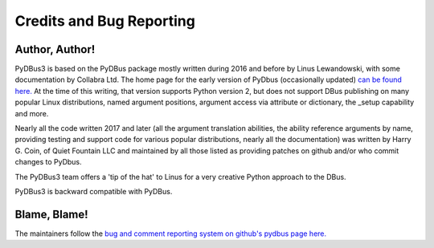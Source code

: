 =========================
Credits and Bug Reporting
=========================

Author, Author!
^^^^^^^^^^^^^^^

PyDBus3 is based on the PyDBus package mostly written during 2016 and before by Linus Lewandowski, with some documentation by Collabra Ltd.
The home page for the early version of PyDbus (occasionally updated) `can be found here. <https://github.com/LEW21/pydbus>`_ 
At the time of this writing, that version supports Python version 2, but does not support DBus publishing on many popular
Linux distributions, named argument positions, argument access via attribute or dictionary, the _setup capability and more.

Nearly all the code written 2017 and later  (all the argument translation abilities, the ability reference arguments by name, providing testing
and support code for various popular distributions, nearly all the documentation) was written by Harry G. Coin, of Quiet Fountain LLC and
maintained by all those listed as providing patches on github and/or who commit changes to PyDbus. 

The PyDBus3 team offers a 'tip of the hat' to Linus for a very creative Python approach to the DBus. 

PyDBus3 is backward compatible with PyDBus. 

Blame, Blame!
^^^^^^^^^^^^^^^^

The maintainers follow the `bug and comment reporting system on github's pydbus page here. <https://github.com/hcoin/pydbus>`_
